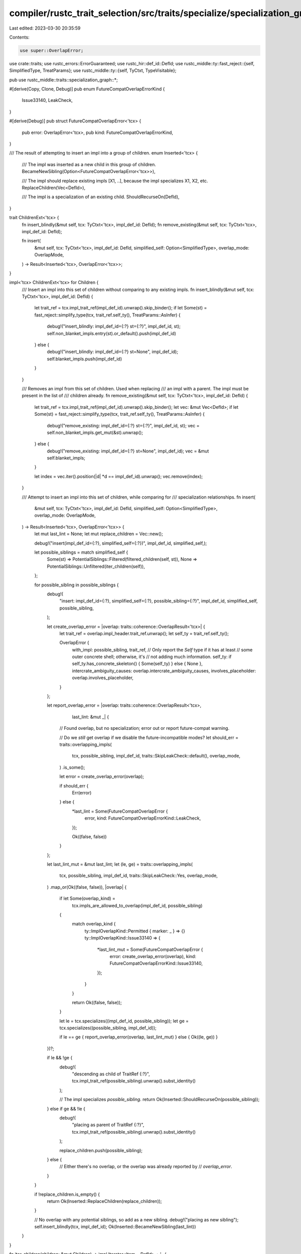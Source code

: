 compiler/rustc_trait_selection/src/traits/specialize/specialization_graph.rs
============================================================================

Last edited: 2023-03-30 20:35:59

Contents:

.. code-block:: rs

    use super::OverlapError;

use crate::traits;
use rustc_errors::ErrorGuaranteed;
use rustc_hir::def_id::DefId;
use rustc_middle::ty::fast_reject::{self, SimplifiedType, TreatParams};
use rustc_middle::ty::{self, TyCtxt, TypeVisitable};

pub use rustc_middle::traits::specialization_graph::*;

#[derive(Copy, Clone, Debug)]
pub enum FutureCompatOverlapErrorKind {
    Issue33140,
    LeakCheck,
}

#[derive(Debug)]
pub struct FutureCompatOverlapError<'tcx> {
    pub error: OverlapError<'tcx>,
    pub kind: FutureCompatOverlapErrorKind,
}

/// The result of attempting to insert an impl into a group of children.
enum Inserted<'tcx> {
    /// The impl was inserted as a new child in this group of children.
    BecameNewSibling(Option<FutureCompatOverlapError<'tcx>>),

    /// The impl should replace existing impls [X1, ..], because the impl specializes X1, X2, etc.
    ReplaceChildren(Vec<DefId>),

    /// The impl is a specialization of an existing child.
    ShouldRecurseOn(DefId),
}

trait ChildrenExt<'tcx> {
    fn insert_blindly(&mut self, tcx: TyCtxt<'tcx>, impl_def_id: DefId);
    fn remove_existing(&mut self, tcx: TyCtxt<'tcx>, impl_def_id: DefId);

    fn insert(
        &mut self,
        tcx: TyCtxt<'tcx>,
        impl_def_id: DefId,
        simplified_self: Option<SimplifiedType>,
        overlap_mode: OverlapMode,
    ) -> Result<Inserted<'tcx>, OverlapError<'tcx>>;
}

impl<'tcx> ChildrenExt<'tcx> for Children {
    /// Insert an impl into this set of children without comparing to any existing impls.
    fn insert_blindly(&mut self, tcx: TyCtxt<'tcx>, impl_def_id: DefId) {
        let trait_ref = tcx.impl_trait_ref(impl_def_id).unwrap().skip_binder();
        if let Some(st) = fast_reject::simplify_type(tcx, trait_ref.self_ty(), TreatParams::AsInfer)
        {
            debug!("insert_blindly: impl_def_id={:?} st={:?}", impl_def_id, st);
            self.non_blanket_impls.entry(st).or_default().push(impl_def_id)
        } else {
            debug!("insert_blindly: impl_def_id={:?} st=None", impl_def_id);
            self.blanket_impls.push(impl_def_id)
        }
    }

    /// Removes an impl from this set of children. Used when replacing
    /// an impl with a parent. The impl must be present in the list of
    /// children already.
    fn remove_existing(&mut self, tcx: TyCtxt<'tcx>, impl_def_id: DefId) {
        let trait_ref = tcx.impl_trait_ref(impl_def_id).unwrap().skip_binder();
        let vec: &mut Vec<DefId>;
        if let Some(st) = fast_reject::simplify_type(tcx, trait_ref.self_ty(), TreatParams::AsInfer)
        {
            debug!("remove_existing: impl_def_id={:?} st={:?}", impl_def_id, st);
            vec = self.non_blanket_impls.get_mut(&st).unwrap();
        } else {
            debug!("remove_existing: impl_def_id={:?} st=None", impl_def_id);
            vec = &mut self.blanket_impls;
        }

        let index = vec.iter().position(|d| *d == impl_def_id).unwrap();
        vec.remove(index);
    }

    /// Attempt to insert an impl into this set of children, while comparing for
    /// specialization relationships.
    fn insert(
        &mut self,
        tcx: TyCtxt<'tcx>,
        impl_def_id: DefId,
        simplified_self: Option<SimplifiedType>,
        overlap_mode: OverlapMode,
    ) -> Result<Inserted<'tcx>, OverlapError<'tcx>> {
        let mut last_lint = None;
        let mut replace_children = Vec::new();

        debug!("insert(impl_def_id={:?}, simplified_self={:?})", impl_def_id, simplified_self,);

        let possible_siblings = match simplified_self {
            Some(st) => PotentialSiblings::Filtered(filtered_children(self, st)),
            None => PotentialSiblings::Unfiltered(iter_children(self)),
        };

        for possible_sibling in possible_siblings {
            debug!(
                "insert: impl_def_id={:?}, simplified_self={:?}, possible_sibling={:?}",
                impl_def_id, simplified_self, possible_sibling,
            );

            let create_overlap_error = |overlap: traits::coherence::OverlapResult<'tcx>| {
                let trait_ref = overlap.impl_header.trait_ref.unwrap();
                let self_ty = trait_ref.self_ty();

                OverlapError {
                    with_impl: possible_sibling,
                    trait_ref,
                    // Only report the `Self` type if it has at least
                    // some outer concrete shell; otherwise, it's
                    // not adding much information.
                    self_ty: if self_ty.has_concrete_skeleton() { Some(self_ty) } else { None },
                    intercrate_ambiguity_causes: overlap.intercrate_ambiguity_causes,
                    involves_placeholder: overlap.involves_placeholder,
                }
            };

            let report_overlap_error = |overlap: traits::coherence::OverlapResult<'tcx>,
                                        last_lint: &mut _| {
                // Found overlap, but no specialization; error out or report future-compat warning.

                // Do we *still* get overlap if we disable the future-incompatible modes?
                let should_err = traits::overlapping_impls(
                    tcx,
                    possible_sibling,
                    impl_def_id,
                    traits::SkipLeakCheck::default(),
                    overlap_mode,
                )
                .is_some();

                let error = create_overlap_error(overlap);

                if should_err {
                    Err(error)
                } else {
                    *last_lint = Some(FutureCompatOverlapError {
                        error,
                        kind: FutureCompatOverlapErrorKind::LeakCheck,
                    });

                    Ok((false, false))
                }
            };

            let last_lint_mut = &mut last_lint;
            let (le, ge) = traits::overlapping_impls(
                tcx,
                possible_sibling,
                impl_def_id,
                traits::SkipLeakCheck::Yes,
                overlap_mode,
            )
            .map_or(Ok((false, false)), |overlap| {
                if let Some(overlap_kind) =
                    tcx.impls_are_allowed_to_overlap(impl_def_id, possible_sibling)
                {
                    match overlap_kind {
                        ty::ImplOverlapKind::Permitted { marker: _ } => {}
                        ty::ImplOverlapKind::Issue33140 => {
                            *last_lint_mut = Some(FutureCompatOverlapError {
                                error: create_overlap_error(overlap),
                                kind: FutureCompatOverlapErrorKind::Issue33140,
                            });
                        }
                    }

                    return Ok((false, false));
                }

                let le = tcx.specializes((impl_def_id, possible_sibling));
                let ge = tcx.specializes((possible_sibling, impl_def_id));

                if le == ge { report_overlap_error(overlap, last_lint_mut) } else { Ok((le, ge)) }
            })?;

            if le && !ge {
                debug!(
                    "descending as child of TraitRef {:?}",
                    tcx.impl_trait_ref(possible_sibling).unwrap().subst_identity()
                );

                // The impl specializes `possible_sibling`.
                return Ok(Inserted::ShouldRecurseOn(possible_sibling));
            } else if ge && !le {
                debug!(
                    "placing as parent of TraitRef {:?}",
                    tcx.impl_trait_ref(possible_sibling).unwrap().subst_identity()
                );

                replace_children.push(possible_sibling);
            } else {
                // Either there's no overlap, or the overlap was already reported by
                // `overlap_error`.
            }
        }

        if !replace_children.is_empty() {
            return Ok(Inserted::ReplaceChildren(replace_children));
        }

        // No overlap with any potential siblings, so add as a new sibling.
        debug!("placing as new sibling");
        self.insert_blindly(tcx, impl_def_id);
        Ok(Inserted::BecameNewSibling(last_lint))
    }
}

fn iter_children(children: &mut Children) -> impl Iterator<Item = DefId> + '_ {
    let nonblanket = children.non_blanket_impls.iter().flat_map(|(_, v)| v.iter());
    children.blanket_impls.iter().chain(nonblanket).cloned()
}

fn filtered_children(
    children: &mut Children,
    st: SimplifiedType,
) -> impl Iterator<Item = DefId> + '_ {
    let nonblanket = children.non_blanket_impls.entry(st).or_default().iter();
    children.blanket_impls.iter().chain(nonblanket).cloned()
}

// A custom iterator used by Children::insert
enum PotentialSiblings<I, J>
where
    I: Iterator<Item = DefId>,
    J: Iterator<Item = DefId>,
{
    Unfiltered(I),
    Filtered(J),
}

impl<I, J> Iterator for PotentialSiblings<I, J>
where
    I: Iterator<Item = DefId>,
    J: Iterator<Item = DefId>,
{
    type Item = DefId;

    fn next(&mut self) -> Option<Self::Item> {
        match *self {
            PotentialSiblings::Unfiltered(ref mut iter) => iter.next(),
            PotentialSiblings::Filtered(ref mut iter) => iter.next(),
        }
    }
}

pub trait GraphExt<'tcx> {
    /// Insert a local impl into the specialization graph. If an existing impl
    /// conflicts with it (has overlap, but neither specializes the other),
    /// information about the area of overlap is returned in the `Err`.
    fn insert(
        &mut self,
        tcx: TyCtxt<'tcx>,
        impl_def_id: DefId,
        overlap_mode: OverlapMode,
    ) -> Result<Option<FutureCompatOverlapError<'tcx>>, OverlapError<'tcx>>;

    /// Insert cached metadata mapping from a child impl back to its parent.
    fn record_impl_from_cstore(&mut self, tcx: TyCtxt<'tcx>, parent: DefId, child: DefId);
}

impl<'tcx> GraphExt<'tcx> for Graph {
    /// Insert a local impl into the specialization graph. If an existing impl
    /// conflicts with it (has overlap, but neither specializes the other),
    /// information about the area of overlap is returned in the `Err`.
    fn insert(
        &mut self,
        tcx: TyCtxt<'tcx>,
        impl_def_id: DefId,
        overlap_mode: OverlapMode,
    ) -> Result<Option<FutureCompatOverlapError<'tcx>>, OverlapError<'tcx>> {
        assert!(impl_def_id.is_local());

        // FIXME: use `EarlyBinder` in `self.children`
        let trait_ref = tcx.impl_trait_ref(impl_def_id).unwrap().skip_binder();
        let trait_def_id = trait_ref.def_id;

        debug!(
            "insert({:?}): inserting TraitRef {:?} into specialization graph",
            impl_def_id, trait_ref
        );

        // If the reference itself contains an earlier error (e.g., due to a
        // resolution failure), then we just insert the impl at the top level of
        // the graph and claim that there's no overlap (in order to suppress
        // bogus errors).
        if trait_ref.references_error() {
            debug!(
                "insert: inserting dummy node for erroneous TraitRef {:?}, \
                 impl_def_id={:?}, trait_def_id={:?}",
                trait_ref, impl_def_id, trait_def_id
            );

            self.parent.insert(impl_def_id, trait_def_id);
            self.children.entry(trait_def_id).or_default().insert_blindly(tcx, impl_def_id);
            return Ok(None);
        }

        let mut parent = trait_def_id;
        let mut last_lint = None;
        let simplified = fast_reject::simplify_type(tcx, trait_ref.self_ty(), TreatParams::AsInfer);

        // Descend the specialization tree, where `parent` is the current parent node.
        loop {
            use self::Inserted::*;

            let insert_result = self.children.entry(parent).or_default().insert(
                tcx,
                impl_def_id,
                simplified,
                overlap_mode,
            )?;

            match insert_result {
                BecameNewSibling(opt_lint) => {
                    last_lint = opt_lint;
                    break;
                }
                ReplaceChildren(grand_children_to_be) => {
                    // We currently have
                    //
                    //     P
                    //     |
                    //     G
                    //
                    // and we are inserting the impl N. We want to make it:
                    //
                    //     P
                    //     |
                    //     N
                    //     |
                    //     G

                    // Adjust P's list of children: remove G and then add N.
                    {
                        let siblings = self.children.get_mut(&parent).unwrap();
                        for &grand_child_to_be in &grand_children_to_be {
                            siblings.remove_existing(tcx, grand_child_to_be);
                        }
                        siblings.insert_blindly(tcx, impl_def_id);
                    }

                    // Set G's parent to N and N's parent to P.
                    for &grand_child_to_be in &grand_children_to_be {
                        self.parent.insert(grand_child_to_be, impl_def_id);
                    }
                    self.parent.insert(impl_def_id, parent);

                    // Add G as N's child.
                    for &grand_child_to_be in &grand_children_to_be {
                        self.children
                            .entry(impl_def_id)
                            .or_default()
                            .insert_blindly(tcx, grand_child_to_be);
                    }
                    break;
                }
                ShouldRecurseOn(new_parent) => {
                    parent = new_parent;
                }
            }
        }

        self.parent.insert(impl_def_id, parent);
        Ok(last_lint)
    }

    /// Insert cached metadata mapping from a child impl back to its parent.
    fn record_impl_from_cstore(&mut self, tcx: TyCtxt<'tcx>, parent: DefId, child: DefId) {
        if self.parent.insert(child, parent).is_some() {
            bug!(
                "When recording an impl from the crate store, information about its parent \
                 was already present."
            );
        }

        self.children.entry(parent).or_default().insert_blindly(tcx, child);
    }
}

/// Locate the definition of an associated type in the specialization hierarchy,
/// starting from the given impl.
pub(crate) fn assoc_def(
    tcx: TyCtxt<'_>,
    impl_def_id: DefId,
    assoc_def_id: DefId,
) -> Result<LeafDef, ErrorGuaranteed> {
    let trait_def_id = tcx.trait_id_of_impl(impl_def_id).unwrap();
    let trait_def = tcx.trait_def(trait_def_id);

    // This function may be called while we are still building the
    // specialization graph that is queried below (via TraitDef::ancestors()),
    // so, in order to avoid unnecessary infinite recursion, we manually look
    // for the associated item at the given impl.
    // If there is no such item in that impl, this function will fail with a
    // cycle error if the specialization graph is currently being built.
    if let Some(&impl_item_id) = tcx.impl_item_implementor_ids(impl_def_id).get(&assoc_def_id) {
        let &item = tcx.associated_item(impl_item_id);
        let impl_node = Node::Impl(impl_def_id);
        return Ok(LeafDef {
            item,
            defining_node: impl_node,
            finalizing_node: if item.defaultness(tcx).is_default() {
                None
            } else {
                Some(impl_node)
            },
        });
    }

    let ancestors = trait_def.ancestors(tcx, impl_def_id)?;
    if let Some(assoc_item) = ancestors.leaf_def(tcx, assoc_def_id) {
        Ok(assoc_item)
    } else {
        // This is saying that neither the trait nor
        // the impl contain a definition for this
        // associated type. Normally this situation
        // could only arise through a compiler bug --
        // if the user wrote a bad item name, it
        // should have failed in astconv.
        bug!(
            "No associated type `{}` for {}",
            tcx.item_name(assoc_def_id),
            tcx.def_path_str(impl_def_id)
        )
    }
}


